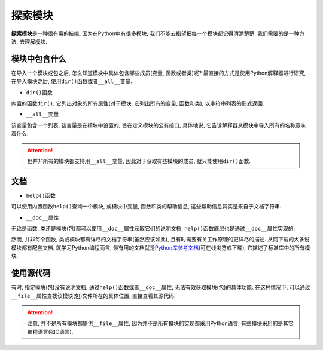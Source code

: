 探索模块
========

**探索模块**\ 是一种很有用的技能, 因为在Python中有很多模块, 我们不能去指望把每一个模块都记得清清楚楚, 我们需要的是一种方法, 去理解模块.


模块中包含什么
--------------

在导入一个模块或包之后, 怎么知道模块中具体包含哪些成员(变量, 函数或者类)呢? 
最直接的方式是使用Python解释器进行研究, 在导入模块之后, 使用\ ``dir()``\ 函数或者\ ``__all__``\ 变量.


*   ``dir()``\ 函数

内置的函数\ ``dir()``\ , 它列出对象的所有属性(对于模块, 它列出所有的变量, 函数和类), 以字符串列表的形式返回.


*   ``__all__``\ 变量


该变量包含一个列表, 该变量是在模块中设置的, 旨在定义模块的公有接口, 具体地说, 它告诉解释器从模块中导入所有的名称意味着什么.

.. attention::

    但并非所有的模块都支持用\ ``__all__``\ 变量, 因此对于获取有些模块的成员, 就只能使用\ ``dir()``\ 函数.


文档
----

*   ``help()``\ 函数

可以使用内置函数\ ``help()``\ 查询一个模块, 或模块中变量, 函数和类的帮助信息, 这些帮助信息其实是来自于文档字符串.

*   ``__doc__``\ 属性

无论是函数, 类还是模块(包)都可以使用\ ``__doc__``\ 属性获取它们的说明文档, ``help()``\ 函数底层也是通过\ ``__doc__``\ 属性实现的.

然而, 并非每个函数, 类或模块都有详尽的文档字符串(虽然应该如此), 且有时需要有关工作原理的更详尽的描述.
从网下载的大多说模块都有配套文档. 
就学习Python编程而言, 最有用的文档就是\ `Python库参考文档 <https://docs.python.org/3/library/index.html>`_\ (可在线浏览或下载), 它描述了标准库中的所有模块.


使用源代码
----------

有时, 指定模块(包)没有说明文档, 通过\ ``help()``\ 函数或者\ ``__doc__``\ 属性, 无法有效获取模块(包)的具体功能. 
在这种情况下, 可以通过\ ``__file__``\ 属性查找该模块(包)文件所在的具体位置, 直接查看其源代码.

.. attention::

    注意, 并不是所有模块都提供\ ``__file__``\ 属性, 因为并不是所有模块的实现都采用Python语言, 有些模块采用的是其它编程语言(如C语言).

